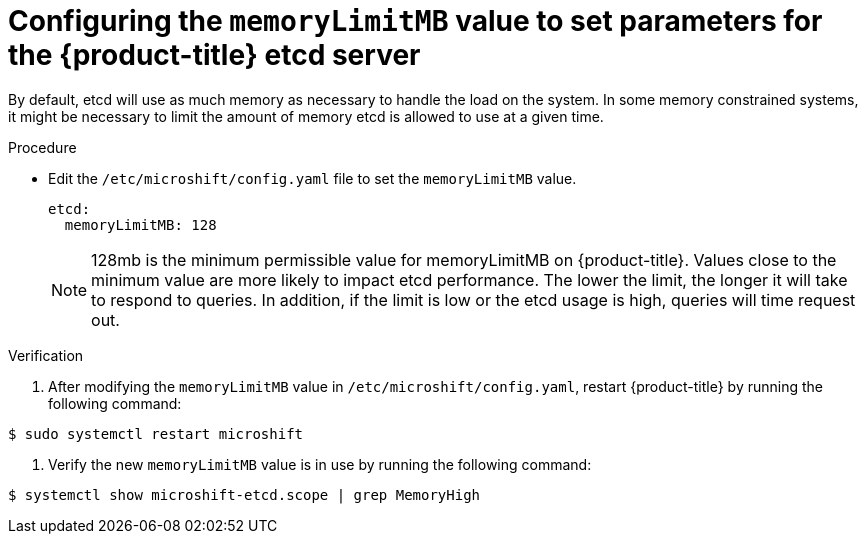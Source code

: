 // Module included in the following assemblies:
//
//* microshift_support/microshift-etcd.adoc

:_content-type: PROCEDURE
[id="microshift-configuration_{context}"]
= Configuring the `memoryLimitMB` value to set parameters for the {product-title} etcd server

By default, etcd will use as much memory as necessary to handle the load on the system. In some memory constrained systems, it might be necessary to limit the amount of memory etcd is allowed to use at a given time.

.Procedure

* Edit the `/etc/microshift/config.yaml` file to set the `memoryLimitMB` value.
+
[source,yaml]
----
etcd:
  memoryLimitMB: 128
----
+
[NOTE]
====
128mb is the minimum permissible value for memoryLimitMB on {product-title}. Values close to the minimum value are more likely to impact etcd performance. The lower the limit, the longer it will take to respond to queries. In addition, if the limit is low or the etcd usage is high, queries will time request out.
====

.Verification

. After modifying the `memoryLimitMB` value in `/etc/microshift/config.yaml`, restart {product-title} by running the following command:
----
$ sudo systemctl restart microshift
----

. Verify the new `memoryLimitMB` value is in use by running the following command:
----
$ systemctl show microshift-etcd.scope | grep MemoryHigh
----
